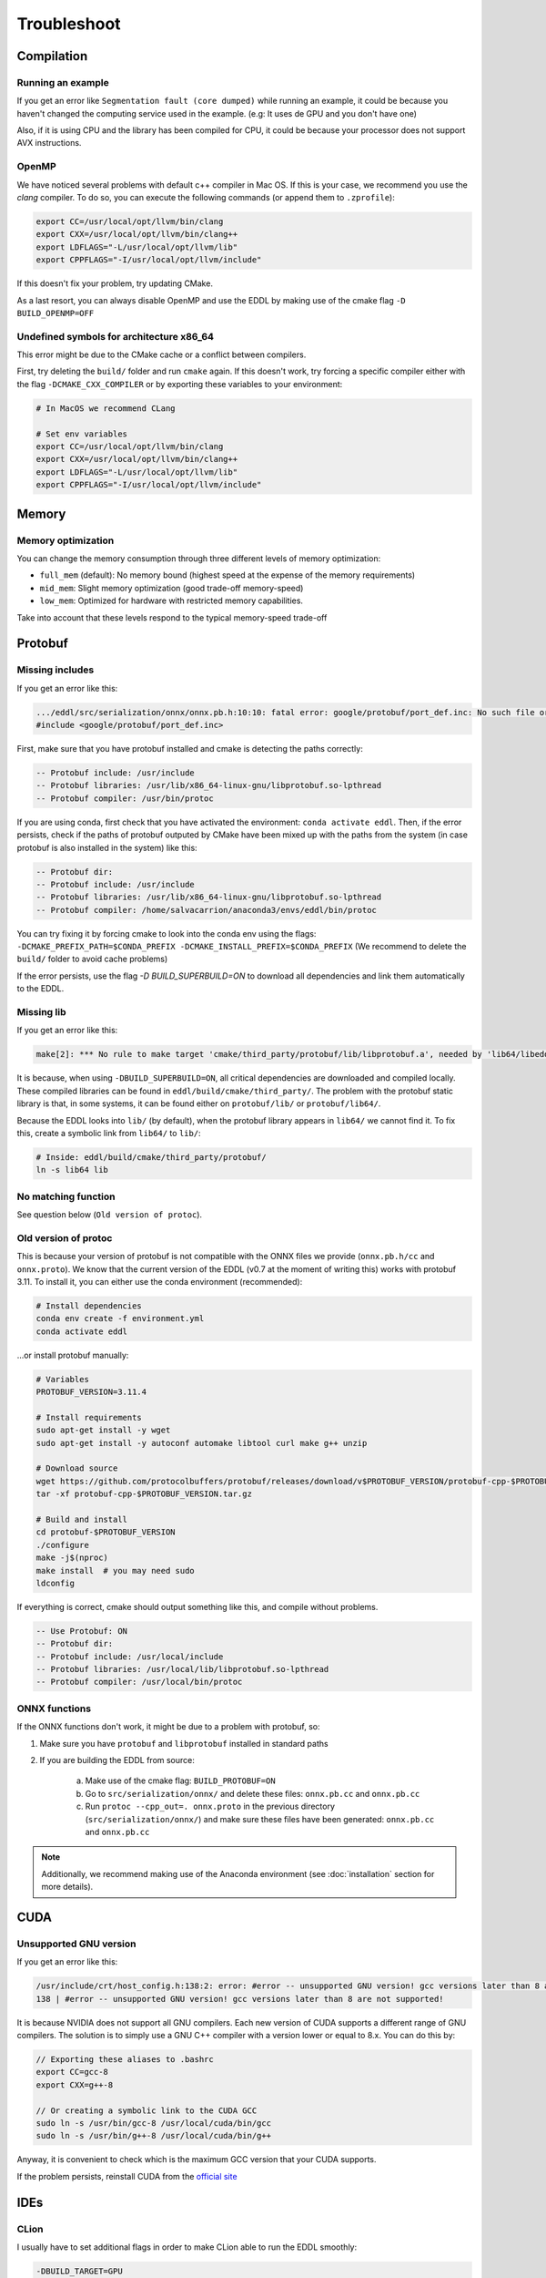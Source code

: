 Troubleshoot
============


Compilation
------------


Running an example
^^^^^^^^^^^^^^^^^^^^

If you get an error like ``Segmentation fault (core dumped)`` while running an example, it could be because you
haven't changed the computing service used in the example. (e.g: It uses de GPU and you don't have one)

Also, if it is using CPU and the library has been compiled for CPU, it could be because your processor does not
support AVX instructions.


OpenMP
^^^^^^^^

We have noticed several problems with default c++ compiler in Mac OS. If this is your case, we recommend you use
the `clang` compiler. To do so, you can execute the following commands (or append them to ``.zprofile``):

.. code:: bash

    export CC=/usr/local/opt/llvm/bin/clang
    export CXX=/usr/local/opt/llvm/bin/clang++
    export LDFLAGS="-L/usr/local/opt/llvm/lib"
    export CPPFLAGS="-I/usr/local/opt/llvm/include"

If this doesn't fix your problem, try updating CMake.

As a last resort, you can always disable OpenMP and use the EDDL by making use of the cmake flag ``-D BUILD_OPENMP=OFF``



Undefined symbols for architecture x86_64
^^^^^^^^^^^^^^^^^^^^^^^^^^^^^^^^^^^^^^^^^^^^^^^^^^^^^^^^^^^^

This error might be due to the CMake cache or a conflict between compilers.

First, try deleting the ``build/`` folder and run ``cmake`` again. If this doesn't work, try forcing a specific
compiler either with the flag ``-DCMAKE_CXX_COMPILER`` or by exporting these variables to your environment:

.. code:: bash

    # In MacOS we recommend CLang

    # Set env variables
    export CC=/usr/local/opt/llvm/bin/clang
    export CXX=/usr/local/opt/llvm/bin/clang++
    export LDFLAGS="-L/usr/local/opt/llvm/lib"
    export CPPFLAGS="-I/usr/local/opt/llvm/include"


Memory
------

Memory optimization
^^^^^^^^^^^^^^^^^^^^^^

You can change the memory consumption through three different levels of memory optimization:

- ``full_mem`` (default): No memory bound (highest speed at the expense of the memory requirements)
- ``mid_mem``: Slight memory optimization (good trade-off memory-speed)
- ``low_mem``: Optimized for hardware with restricted memory capabilities.

Take into account that these levels respond to the typical memory-speed trade-off


Protobuf
---------

Missing includes
^^^^^^^^^^^^^^^^^

If you get an error like this:

.. code:: bash

    .../eddl/src/serialization/onnx/onnx.pb.h:10:10: fatal error: google/protobuf/port_def.inc: No such file or directory
    #include <google/protobuf/port_def.inc>

First, make sure that you have protobuf installed and cmake is detecting the paths correctly:

.. code:: bash

    -- Protobuf include: /usr/include
    -- Protobuf libraries: /usr/lib/x86_64-linux-gnu/libprotobuf.so-lpthread
    -- Protobuf compiler: /usr/bin/protoc

If you are using conda, first check that you have activated the environment: ``conda activate eddl``.
Then, if the error persists, check if the paths of protobuf outputed by CMake have been mixed up with the paths from
the system (in case protobuf is also installed in the system) like this:

.. code:: bash

    -- Protobuf dir:
    -- Protobuf include: /usr/include
    -- Protobuf libraries: /usr/lib/x86_64-linux-gnu/libprotobuf.so-lpthread
    -- Protobuf compiler: /home/salvacarrion/anaconda3/envs/eddl/bin/protoc

You can try fixing it by forcing cmake to look into the conda env using the flags: ``-DCMAKE_PREFIX_PATH=$CONDA_PREFIX -DCMAKE_INSTALL_PREFIX=$CONDA_PREFIX`` (We recommend to delete the ``build/`` folder to avoid cache problems)

If the error persists, use the flag `-D BUILD_SUPERBUILD=ON` to download all dependencies and link them automatically to the EDDL.


Missing lib
^^^^^^^^^^^^^^^^^

If you get an error like this:

.. code:: bash

    make[2]: *** No rule to make target 'cmake/third_party/protobuf/lib/libprotobuf.a', needed by 'lib64/libeddl.so'.  Stop.


It is because, when using ``-DBUILD_SUPERBUILD=ON``, all critical dependencies are downloaded and compiled locally. These
compiled libraries can be found in ``eddl/build/cmake/third_party/``. The problem with the protobuf static library is
that, in some systems, it can be found either on ``protobuf/lib/`` or ``protobuf/lib64/``.

Because the EDDL looks into ``lib/`` (by default), when the protobuf library appears in ``lib64/`` we cannot find it.
To fix this, create a symbolic link from ``lib64/`` to ``lib/``:

.. code:: bash

    # Inside: eddl/build/cmake/third_party/protobuf/
    ln -s lib64 lib


No matching function
^^^^^^^^^^^^^^^^^^^^^

See question below (``Old version of protoc``).


Old version of protoc
^^^^^^^^^^^^^^^^^^^^^

This is because your version of protobuf is not compatible with the ONNX files we provide (``onnx.pb.h/cc`` and
``onnx.proto``). We know that the current version of the EDDL (v0.7 at the moment of writing this) works with
protobuf 3.11. To install it, you can either use the conda environment (recommended):

.. code:: bash

    # Install dependencies
    conda env create -f environment.yml
    conda activate eddl

...or install protobuf manually:

.. code:: bash

    # Variables
    PROTOBUF_VERSION=3.11.4

    # Install requirements
    sudo apt-get install -y wget
    sudo apt-get install -y autoconf automake libtool curl make g++ unzip

    # Download source
    wget https://github.com/protocolbuffers/protobuf/releases/download/v$PROTOBUF_VERSION/protobuf-cpp-$PROTOBUF_VERSION.tar.gz
    tar -xf protobuf-cpp-$PROTOBUF_VERSION.tar.gz

    # Build and install
    cd protobuf-$PROTOBUF_VERSION
    ./configure
    make -j$(nproc)
    make install  # you may need sudo
    ldconfig


If everything is correct, cmake should output something like this, and compile without problems.


.. code::

    -- Use Protobuf: ON
    -- Protobuf dir:
    -- Protobuf include: /usr/local/include
    -- Protobuf libraries: /usr/local/lib/libprotobuf.so-lpthread
    -- Protobuf compiler: /usr/local/bin/protoc


ONNX functions
^^^^^^^^^^^^^^^

If the ONNX functions don't work, it might be due to a problem with protobuf, so:

1. Make sure you have ``protobuf`` and ``libprotobuf`` installed in standard paths

2. If you are building the EDDL from source:

    a. Make use of the cmake flag: ``BUILD_PROTOBUF=ON``
    b. Go to ``src/serialization/onnx/`` and delete these files: ``onnx.pb.cc`` and ``onnx.pb.cc``
    c. Run ``protoc --cpp_out=. onnx.proto`` in the previous directory (``src/serialization/onnx/``) and make sure these files have been generated: ``onnx.pb.cc`` and ``onnx.pb.cc``

.. note::
   Additionally, we recommend making use of the Anaconda environment (see :doc:`installation` section for more details).



CUDA
-----

Unsupported GNU version
^^^^^^^^^^^^^^^^^^^^^^^^

If you get an error like this:

.. code:: bash

    /usr/include/crt/host_config.h:138:2: error: #error -- unsupported GNU version! gcc versions later than 8 are not supported!
    138 | #error -- unsupported GNU version! gcc versions later than 8 are not supported!

It is because NVIDIA does not support all GNU compilers. Each new version of CUDA supports a different range of GNU compilers.
The solution is to simply use a GNU C++ compiler with a version lower or equal to 8.x. You can do this by:

.. code:: bash

    // Exporting these aliases to .bashrc
    export CC=gcc-8
    export CXX=g++-8

    // Or creating a symbolic link to the CUDA GCC
    sudo ln -s /usr/bin/gcc-8 /usr/local/cuda/bin/gcc
    sudo ln -s /usr/bin/g++-8 /usr/local/cuda/bin/g++


Anyway, it is convenient to check which is the maximum GCC version that your CUDA supports.

.. code: bash

    # Answer from SO: https://stackoverflow.com/questions/6622454/cuda-incompatible-with-my-gcc-version#comment56532695_8693381
    # More: https://docs.nvidia.com/cuda/cuda-installation-guide-linux/index.html

    As of the CUDA 4.1 release, gcc 4.5 is now supported. gcc 4.6 and 4.7 are unsupported.
    As of the CUDA 5.0 release, gcc 4.6 is now supported. gcc 4.7 is unsupported.
    As of the CUDA 6.0 release, gcc 4.7 is now supported.
    As of the CUDA 7.0 release, gcc 4.8 is fully supported, with 4.9 support on Ubuntu 14.04 and Fedora 21.
    As of the CUDA 7.5 release, gcc 4.8 is fully supported, with 4.9 support on Ubuntu 14.04 and Fedora 21.
    As of the CUDA 8 release, gcc 5.3 is fully supported on Ubuntu 16.06 and Fedora 23.
    As of the CUDA 9 release, gcc 6 is fully supported on Ubuntu 16.04, Ubuntu 17.04 and Fedora 25.
    The CUDA 9.2 release adds support for gcc 7
    The CUDA 10.1 release adds support for gcc 8
    The CUDA 11.1 release adds support for gcc 9

If the problem persists, reinstall CUDA from the `official site <https://developer.nvidia.com/cuda-downloads>`_


IDEs
-----


CLion
^^^^^^

I usually have to set additional flags in order to make CLion able to run the EDDL smoothly:

.. code:: bash

    -DBUILD_TARGET=GPU
    -DCMAKE_C_COMPILER=/usr/bin/gcc-7
    -DCMAKE_CXX_COMPILER=/usr/bin/g++-7
    -DCUDA_TOOLKIT_ROOT_DIR=/usr/local/cuda

If you want to run it using the conda environment, add:

.. code:: bash

    -DCMAKE_INSTALL_PREFIX=/path/to/dir
    -DCMAKE_PREFIX_PATH=/path/to/dir

    # Note:
    To get the path, activate the environment and type:
    echo $CONDA_PREFIX
